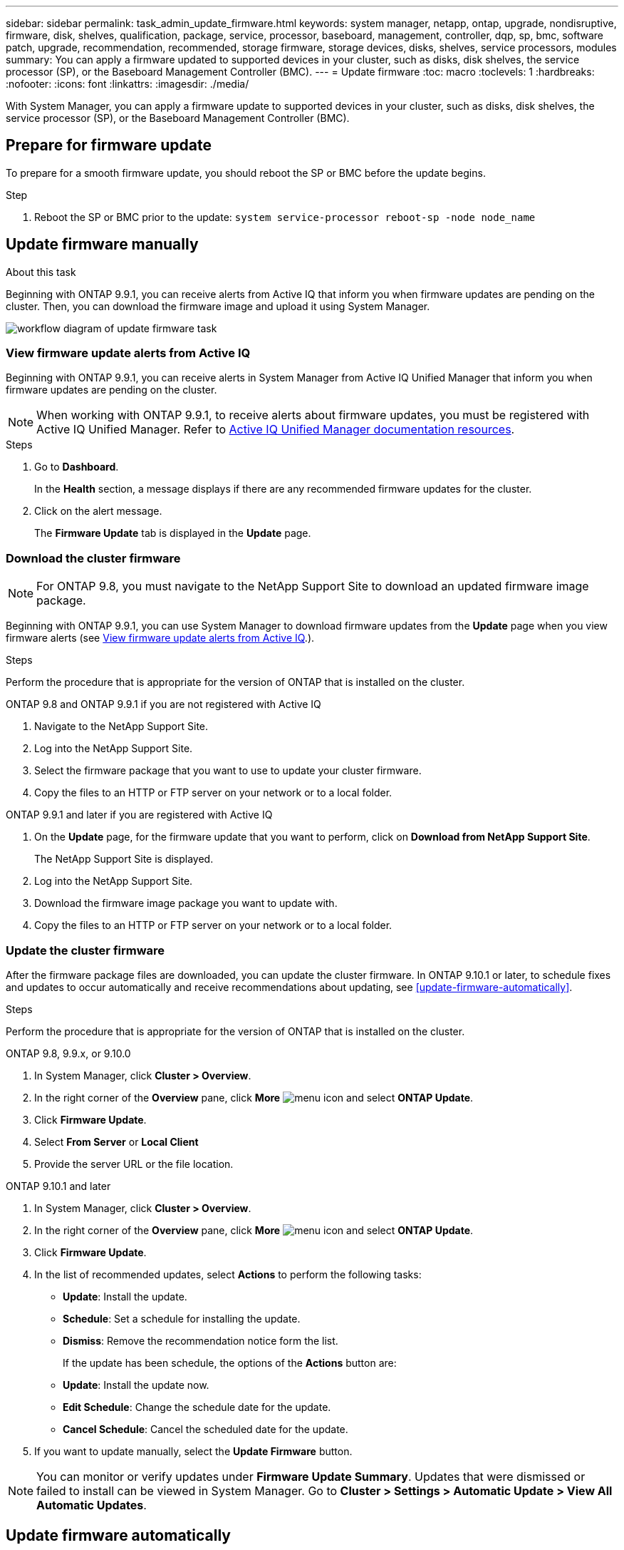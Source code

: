 ---
sidebar: sidebar
permalink: task_admin_update_firmware.html
keywords: system manager, netapp, ontap, upgrade, nondisruptive, firmware,  disk, shelves, qualification, package, service, processor, baseboard, management, controller, dqp, sp, bmc, software patch, upgrade, recommendation, recommended, storage firmware, storage devices, disks, shelves, service processors, modules
summary: You can apply a firmware updated to supported devices in your cluster, such as disks, disk shelves, the service processor (SP), or the Baseboard Management Controller (BMC).
---
= Update firmware
:toc: macro
:toclevels: 1
:hardbreaks:
:nofooter:
:icons: font
:linkattrs:
:imagesdir: ./media/

[.lead]
With System Manager, you can apply a firmware update to supported devices in your cluster, such as disks, disk shelves, the service processor (SP), or the Baseboard Management Controller (BMC).

== Prepare for firmware update

To prepare for a smooth firmware update, you should reboot the SP or BMC before the update begins.

.Step

. Reboot the SP or BMC prior to the update: `system service-processor reboot-sp -node node_name`

== Update firmware manually

.About this task

Beginning with ONTAP 9.9.1, you can receive alerts from Active IQ that inform you when firmware updates are pending on the cluster.  Then, you can download the firmware image and upload it using System Manager.

image:workflow_admin_update_firmware.gif[workflow diagram of update firmware task]

=== View firmware update alerts from Active IQ

Beginning with ONTAP 9.9.1, you can receive alerts in System Manager from Active IQ Unified Manager that inform you when firmware updates are pending on the cluster.

NOTE: When working with ONTAP 9.9.1, to receive alerts about firmware updates, you must be registered with Active IQ Unified Manager. Refer to link:https://netapp.com/support-and-training/documentation/active-iq-unified-manager[Active IQ Unified Manager documentation resources^].

.Steps

. Go to *Dashboard*.
+
In the *Health* section, a message displays if there are any recommended firmware updates for the cluster.

. Click on the alert message.
+
The *Firmware Update* tab is displayed in the *Update* page.

=== Download the cluster firmware

NOTE: For ONTAP 9.8, you must navigate to the NetApp Support Site to download an updated firmware image package.

Beginning with ONTAP 9.9.1, you can use System Manager to download firmware updates from the *Update* page when you view firmware alerts (see <<View firmware update alerts from Active IQ>>.).

.Steps

Perform the procedure that is appropriate for the version of ONTAP that is installed on the cluster.

// start tabbed area

[role="tabbed-block"]
====

.ONTAP 9.8 and ONTAP 9.9.1 if you are not registered with Active IQ 
--

. Navigate to the NetApp Support Site.

. Log into the NetApp Support Site.

. Select the firmware package that you want to use to update your cluster firmware.
+
. Copy the files to an HTTP or FTP server on your network or to a local folder.
--

.ONTAP 9.9.1 and later if you are registered with Active IQ
--

. On the *Update* page, for the firmware update that you want to perform, click on *Download from NetApp Support Site*.
+
The NetApp Support Site is displayed.

. Log into the NetApp Support Site.

. Download the firmware image package you want to update with.

. Copy the files to an HTTP or FTP server on your network or to a local folder.
--

====

// end tabbed area

=== Update the cluster firmware

After the firmware package files are downloaded, you can update the cluster firmware. In ONTAP 9.10.1 or later, to schedule fixes and updates to occur automatically and receive recommendations about updating, see <<update-firmware-automatically>>.

.Steps

Perform the procedure that is appropriate for the version of ONTAP that is installed on the cluster.

// start tabbed area

[role="tabbed-block"]
====

.ONTAP 9.8, 9.9.x, or 9.10.0
--
. In System Manager, click *Cluster > Overview*.

. In the right corner of the *Overview* pane, click *More* image:icon_kabob.gif[menu icon] and select *ONTAP Update*.

. Click *Firmware Update*.

. Select *From Server* or *Local Client*

. Provide the server URL or the file location.
--

.ONTAP 9.10.1 and later
--
. In System Manager, click *Cluster > Overview*.

. In the right corner of the *Overview* pane, click *More* image:icon_kabob.gif[menu icon] and select *ONTAP Update*.

. Click *Firmware Update*.

. In the list of recommended updates, select *Actions* to perform the following tasks:
+
* *Update*: Install the update.
* *Schedule*: Set a schedule for installing the update.
* *Dismiss*: Remove the recommendation notice form the list.
+
If the update has been schedule, the options of the *Actions* button are:
+
* *Update*: Install the update now.
* *Edit Schedule*: Change the schedule date for the update.
* *Cancel Schedule*: Cancel the scheduled date for the update.

. If you want to update manually, select the *Update Firmware* button.
--
====

// end tabbed area


NOTE: You can monitor or verify updates under *Firmware Update Summary*. Updates that were dismissed or failed to install can be viewed in System Manager.  Go to *Cluster > Settings > Automatic Update > View All Automatic Updates*.

== Update firmware automatically

Beginning with ONTAP 9.10.1, you can use System Manager to enable the Automatic Update feature, which allows ONTAP to automatically download and install recommended firmware patches, upgrades, and updates provided by NetApp (the default behavior).

.Before you begin

You must have one of the following entitlements:

* AIQEXPERT
* AIQADVISOR
* AIQUPGRADE

You can learn more about entitlements and which ones you have at link:./system-admin/manage-licenses-concept.html[Manage licenses overview (cluster administrators only)].

The Automatic Update feature requires AutoSupport connectivity over HTTPS.  To troubleshoot connectivity problems, see link:./system-admin/troubleshoot-autosupport-http-https-task.html[Troubleshoot AutoSupport message delivery over HTTP or HTTPS].

.About this task

Updates include firmware patches, upgrades, and updates for the following categories:

*	*Storage firmware*:  Storage devices, disks, and disk shelves
*	*SP/BMC firmware*:  Service processors and BMC modules

In System Manager, you can change the default behavior per category so that you receive recommendations for updates to firmware, allowing you to decide which ones to install and to set the schedule when you want them to install.  You can also turn off the feature.

To schedule updates to occur automatically and to receive recommendations about updating, you perform the following workflow tasks:

image:../media/sm-firmware-auto-update.gif[Automatic update workflow]

=== Ensure the Automatic Update feature is enabled

In System Manager, to enable the Automatic Update feature, you must accept the terms and conditions specified by NetApp.

.Before you begin

The Automatic Update feature requires that AutoSupport is enabled and using the HTTPS protocol.

.Steps

.	In System Manager, click *Events*.

.	In the *Overview* section, under *Recommended Actions*, click *Action* next to *Enable automatic update*.

.	Click *Enable*.
+
Information is displayed about the Automatic Update feature.   It describes the default behavior (automatically download and install updates) and notifies you that you can modify the default behavior.   The information also contains terms and conditions to which you must agree if you want to use this feature.

.	To accept the terms and conditions, and to enable the feature, click the checkbox, then click *Save*.

=== Specify default actions for update recommendations

ONTAP automatically detects when an update is available.  It initiates the download and installation without any intervention.  However, you can specify a different default behavior to be performed for storage firmware updates and SP/BMC firmware updates.

.Steps

.	In System Manager, click *Cluster > Settings*. 

.	In the *Automatic Update* section, click image:../media/icon_kabob.gif[make a choice] to view a list of actions.

.	Click *Edit Automatic Update Settings*.

.	Select default actions for both categories of updates.

=== Manage automatic update recommendations

In System Manager, you can view a list of recommendations and perform actions on each one or on all of them at once.

.Steps

.	Use either method to view the list of recommendations:
+
--
|===

h| View from the Overview page	h| View from the Settings page

a|
.	Click *Cluster > Overview*.
.	In the *Overview* section, click *More* image:../media/icon_kabob.gif[make a choice], then click *ONTAP Update*.
.	Select the *Firmware Update* tab.
.	On the *Firmware Update* tab, click *More* image:../media/icon_kabob.gif[make a choice], then click *View All Automatic Updates*.

a|
.	Click *Cluster > Settings*.
.	In the *Automatic Update* section, click image:../media/icon_kabob.gif[make a choice], then click *View All Automatic Updates*.

|===
--
+
The Automatic Update Log displays the recommendations and details about each one, including a description, a category, a scheduled time to install, status, and any errors.

.	Click image:../media/icon_kabob.gif[make a choice] next to the description to view a list of actions you can perform on the recommendation.
+
You can perform one of the following actions, depending on the state of the recommendation:
+
[cols="35,65"]
|===

h| If the update is in this state... h| You can perform...

a| Has not been scheduled
a|
*Update*: Starts the updating process.

*Schedule*: Lets you set a date for starting the updating process.

*Dismiss*: Removes the recommendation from the list.

a| Has been scheduled
a|
*Update*: Starts the updating process.

*Edit Schedule*: Lets you modify the scheduled date for starting the updating process.

*Cancel Schedule*: Cancels the scheduled date.

a| Has been dismissed
a|
*Undismiss*:  Returns the recommendation to the list.

a| Is being applied or is being downloaded
a|
*Cancel*: Cancels the update.

|===

NOTE: Updates that were dismissed or failed to install can be viewed in System Manager.  Go to *Cluster > Settings > Automatic Update > View All Automatic Updates*.


// 2023 Feb 15, Jira 884
// 2022 AUG 08, BURT 1491514
// 2022  FEB 08, BURT 1463954
// 2022 JAN 20, ONTAPDOC-819
// 2021 DEC 09, BURT 1430515
// 2021 DEC 03, BURT 1378248 
// 2021 NOV 01, JIRA IE-369 
// 2021 MAR 31, JIRA IE-240